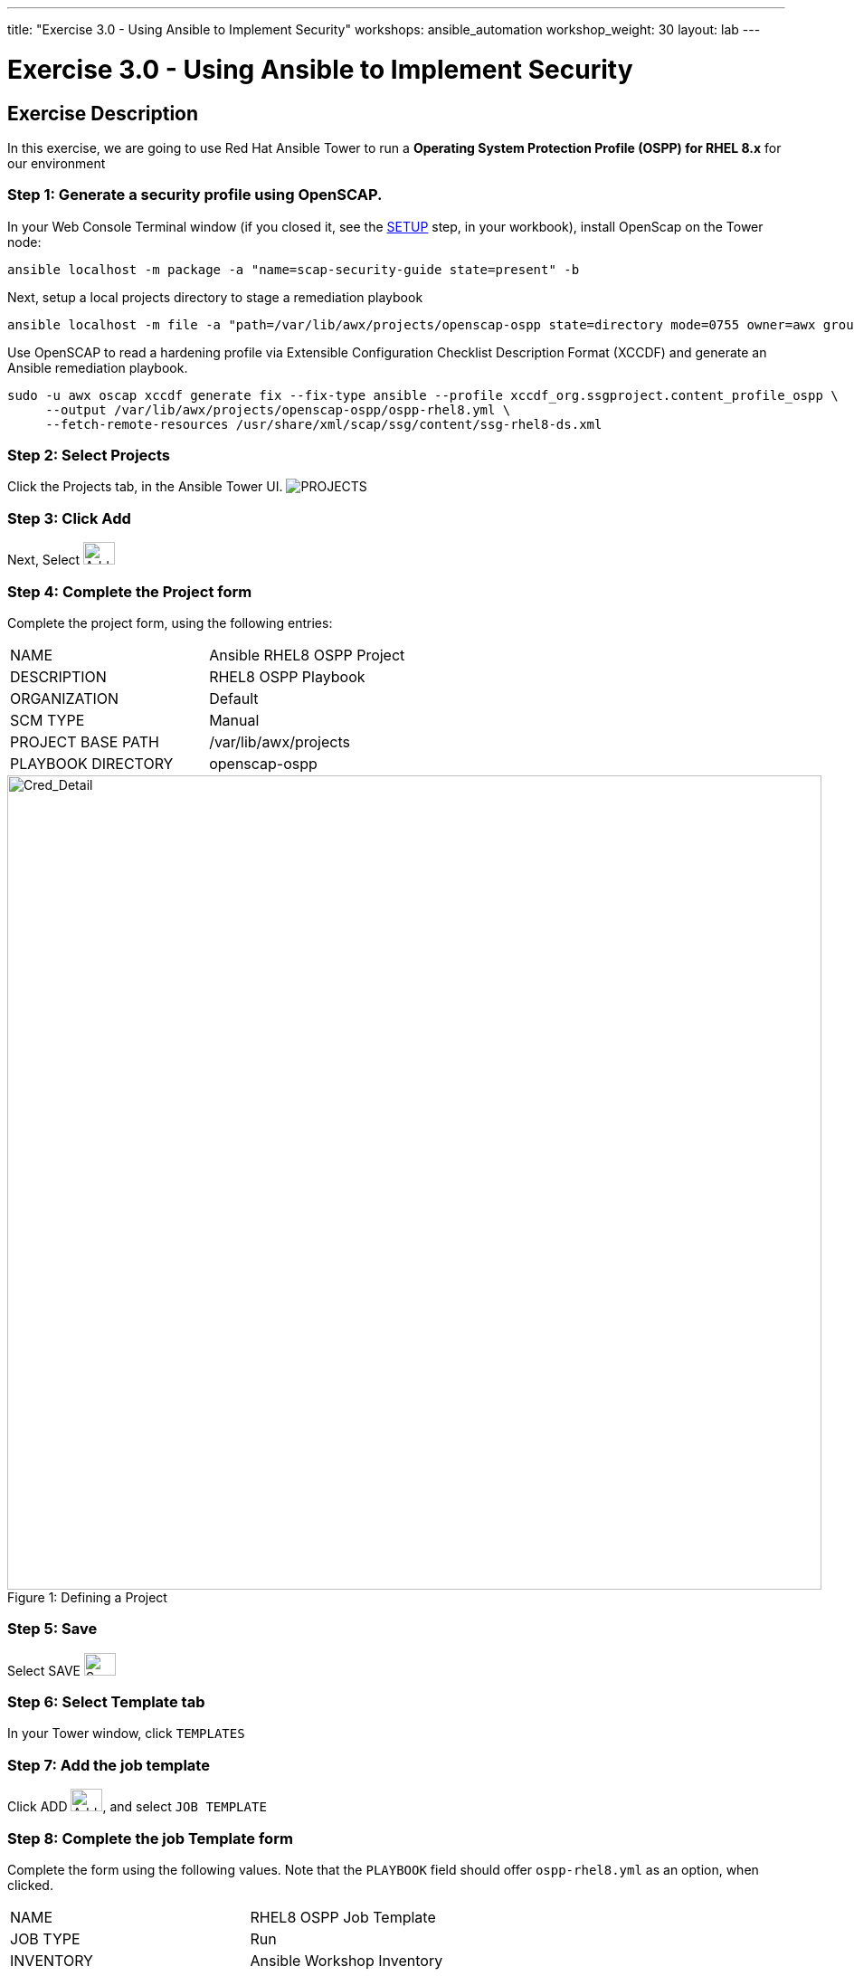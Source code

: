---
title: "Exercise 3.0 - Using Ansible to Implement Security"
workshops: ansible_automation
workshop_weight: 30
layout: lab
---

:license_url: http://ansible-workshop-bos.redhatgov.io/ansible-license.json

:icons: font
:imagesdir: /workshops/ansible_automation/images


= Exercise 3.0 - Using Ansible to Implement Security

== Exercise Description
In this exercise, we are going to use Red Hat Ansible Tower to run a *Operating System Protection Profile (OSPP) for RHEL 8.x* for our environment

=== Step 1: Generate a security profile using OpenSCAP.  

In your Web Console Terminal window (if you closed it, see the link:/workshops/ansible_automation/setup/[SETUP] step, in your workbook), install OpenScap on the Tower node:

[source,bash]
----
ansible localhost -m package -a "name=scap-security-guide state=present" -b
----

Next, setup a local projects directory to stage a remediation playbook
[source,bash]
----
ansible localhost -m file -a "path=/var/lib/awx/projects/openscap-ospp state=directory mode=0755 owner=awx group=awx" -b
----

Use OpenSCAP to read a hardening profile via Extensible Configuration Checklist Description Format (XCCDF) and generate an Ansible remediation playbook.
[source,bash]
----
sudo -u awx oscap xccdf generate fix --fix-type ansible --profile xccdf_org.ssgproject.content_profile_ospp \
     --output /var/lib/awx/projects/openscap-ospp/ospp-rhel8.yml \
     --fetch-remote-resources /usr/share/xml/scap/ssg/content/ssg-rhel8-ds.xml 
----

=== Step 2: Select Projects

Click the Projects tab, in the Ansible Tower UI. image:at_projects_icon.png[PROJECTS]

=== Step 3: Click Add

Next, Select    image:at_add.png[Add,35,25]

=== Step 4: Complete the Project form

Complete the project form, using the following entries:

|===
|NAME |Ansible RHEL8 OSPP Project
|DESCRIPTION|RHEL8 OSPP Playbook
|ORGANIZATION|Default
|SCM TYPE|Manual
|PROJECT BASE PATH|/var/lib/awx/projects
|PLAYBOOK DIRECTORY|openscap-ospp 
a|

- [*] Clean
- [*] Delete on Update
- [*] Update Revision on Launch
|===

image::section3.0-ospp_project.png[Cred_Detail, 900,caption="Figure 1: ",title="Defining a Project"]

=== Step 5: Save

Select   SAVE   image:at_save.png[Save,35,25]

=== Step 6: Select Template tab

In your Tower window, click `TEMPLATES`

=== Step 7: Add the job template

Click ADD image:at_add.png[Add,35,25], and select `JOB TEMPLATE`

=== Step 8: Complete the job Template form

Complete the form using the following values.  Note that the `PLAYBOOK` field should offer `ospp-rhel8.yml` as an option, when clicked.

|===
|NAME |RHEL8 OSPP Job Template
|JOB TYPE|Run
|INVENTORY|Ansible Workshop Inventory
|PROJECT|Ansible RHEL8 OSPP Project
|PLAYBOOK|ospp-rhel8.yml
|MACHINE CREDENTIAL|Ansible Workshop Credential
|LIMIT|web
|OPTIONS
a|
- [*] Enable Privilege Escalation
|===

image::section3.0-ospp_template.png[Cred_Detail, 900,caption="Figure 2: ",title="Defining a Job"]

=== Step 9: Save the template and run it

Click SAVE image:at_save.png[Save], to store your new template, and we are ready to run it.

Click  the rocketship icon image:at_launch_icon.png[Add,35,25] next to the `RHEL8 OSPP Job Template` entry, to launch the job.

View what the job looks like as it is executing, as well as what the SCAP results look like, when uploaded to your second node, in the panel, below.

{{< panel_group >}}
{{% panel "Job Status" %}}

:icons: font
:imagesdir: /workshops/ansible_automation/images

image:section3.0-ospp_job_status.png[Job Status,width=1024]

{{% /panel %}}
{{< /panel_group >}}

{{< importPartial "footer/footer.html" >}}
